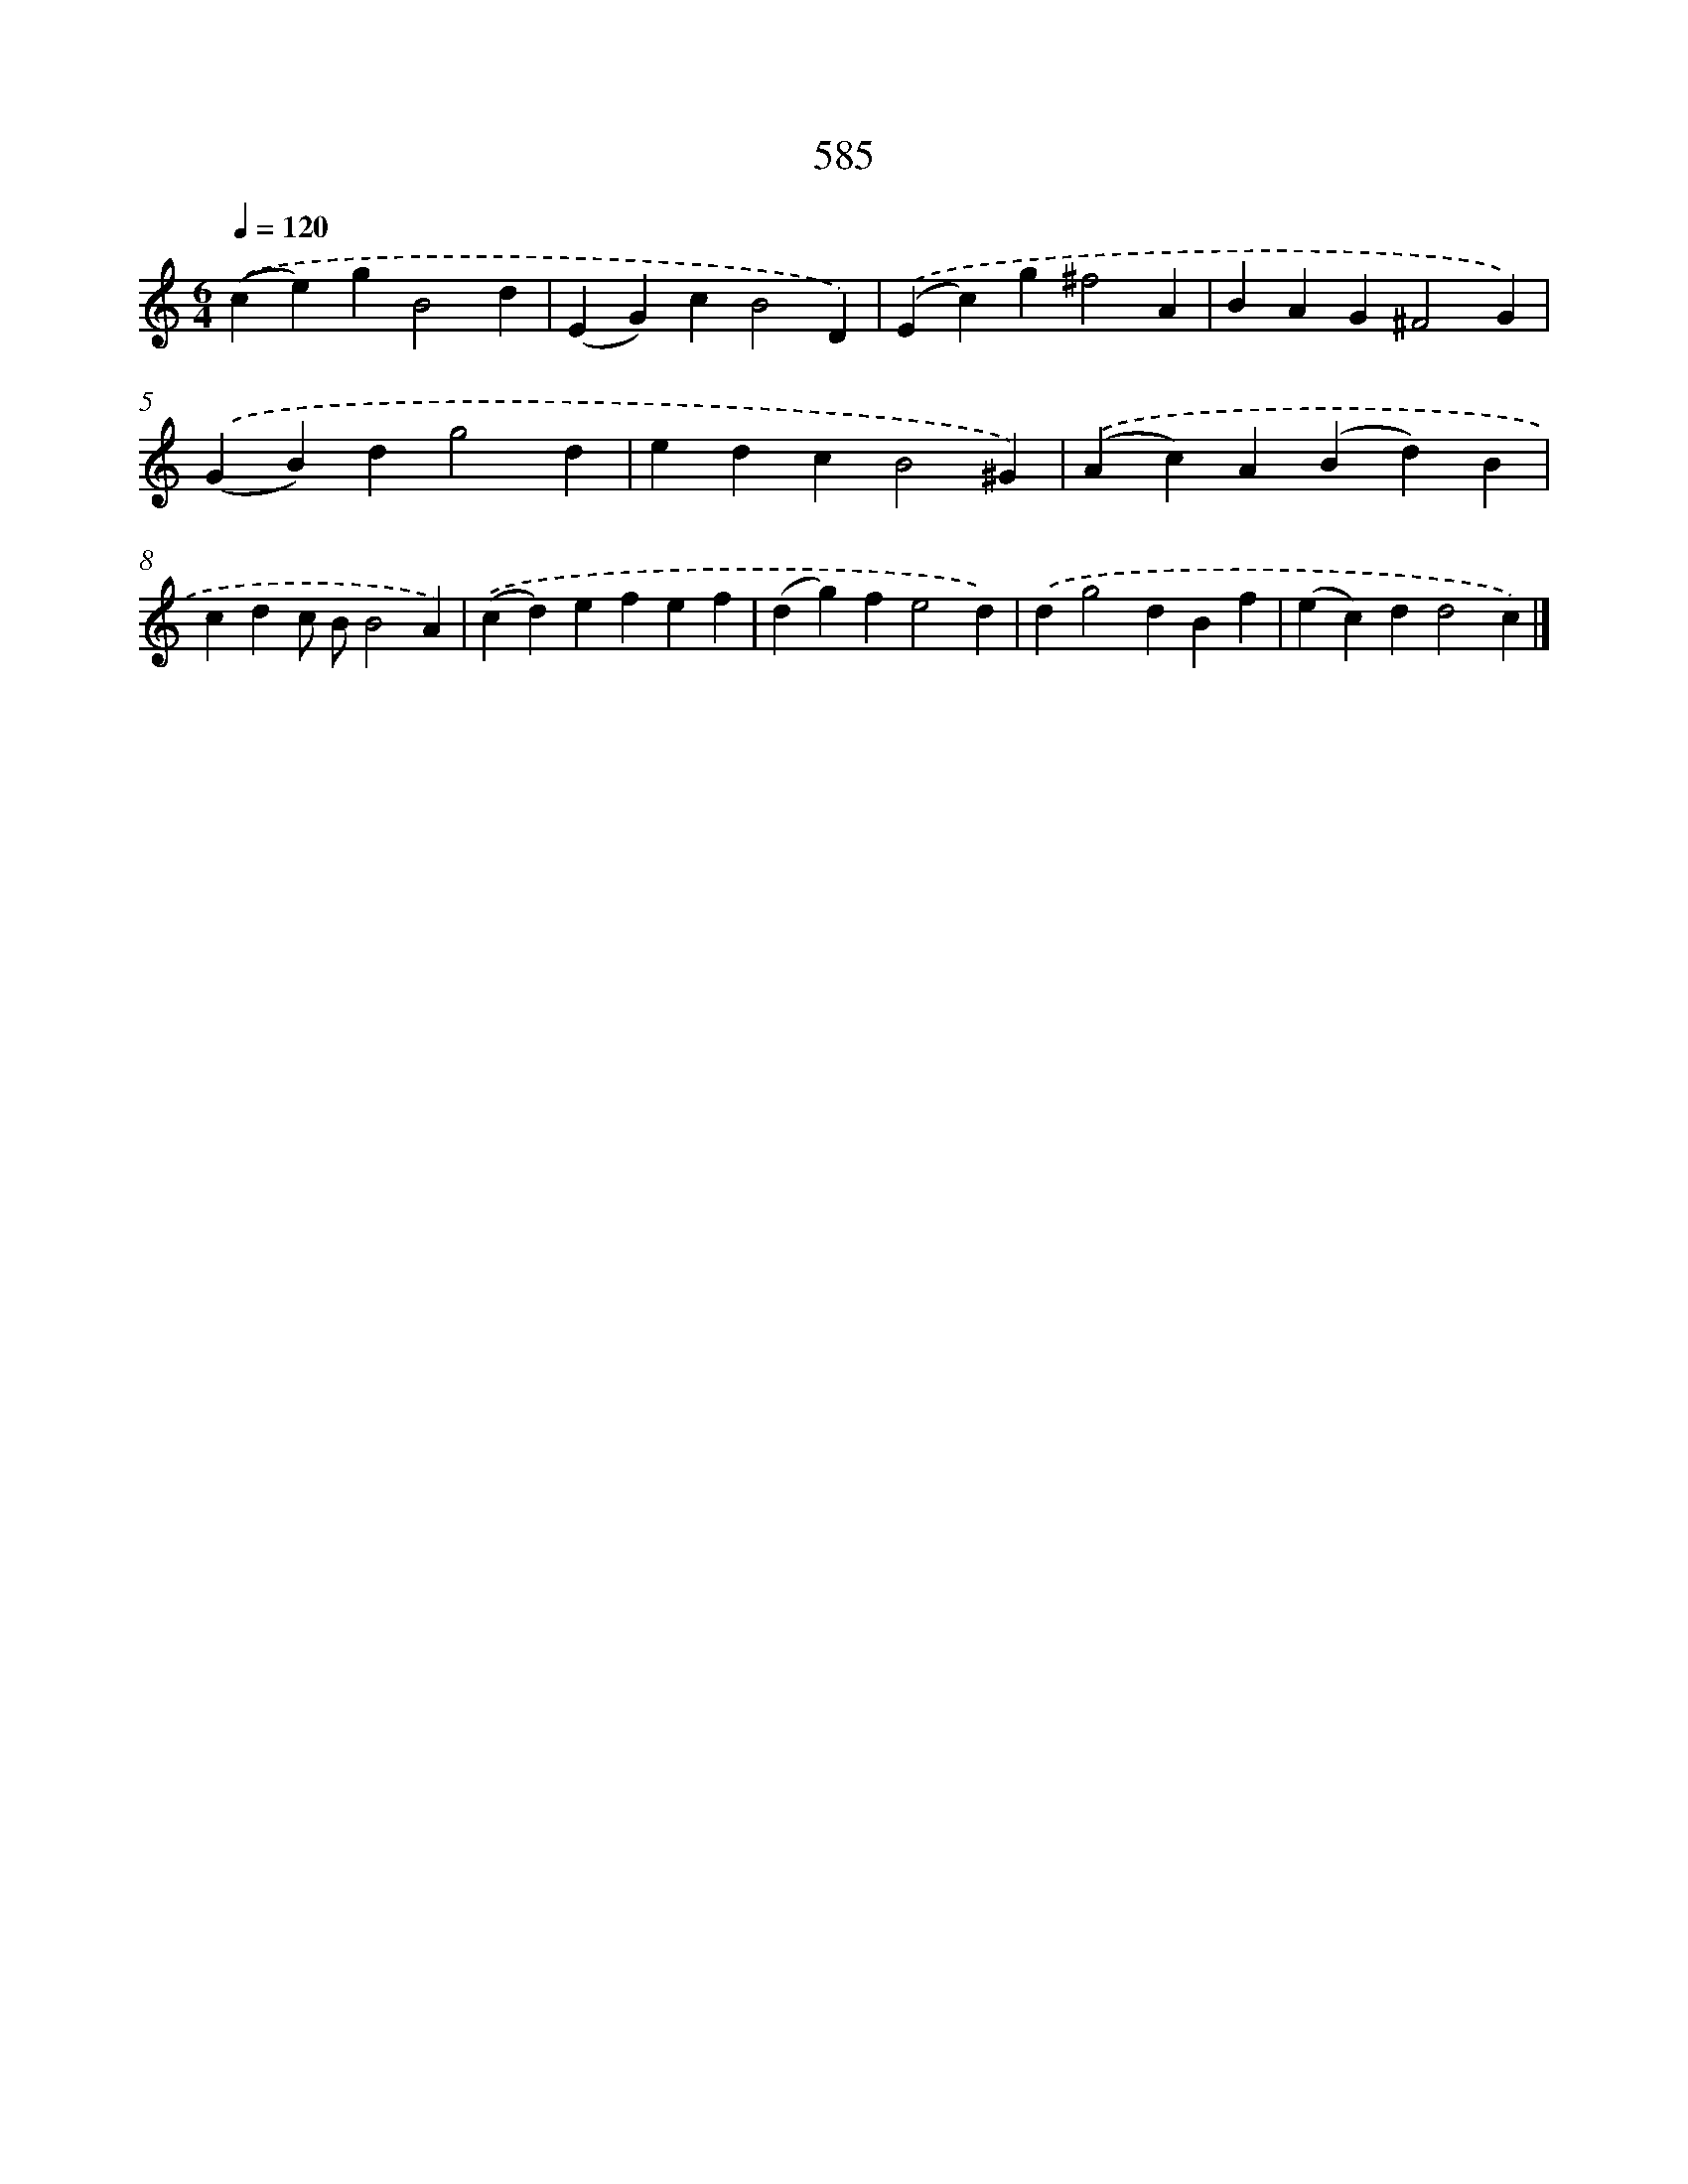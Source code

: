 X: 8341
T: 585
%%abc-version 2.0
%%abcx-abcm2ps-target-version 5.9.1 (29 Sep 2008)
%%abc-creator hum2abc beta
%%abcx-conversion-date 2018/11/01 14:36:46
%%humdrum-veritas 498293411
%%humdrum-veritas-data 2647470616
%%continueall 1
%%barnumbers 0
L: 1/4
M: 6/4
Q: 1/4=120
K: C clef=treble
.('(ce)gB2d |
(EG)cB2D) |
.('(Ec)g^f2A |
BAG^F2G) |
.('(GB)dg2d |
edcB2^G) |
.('(Ac)A(Bd)B |
cdc/ B/B2A) |
.('(cd)efef |
(dg)fe2d) |
.('dg2dBf |
(ec)dd2c) |]
